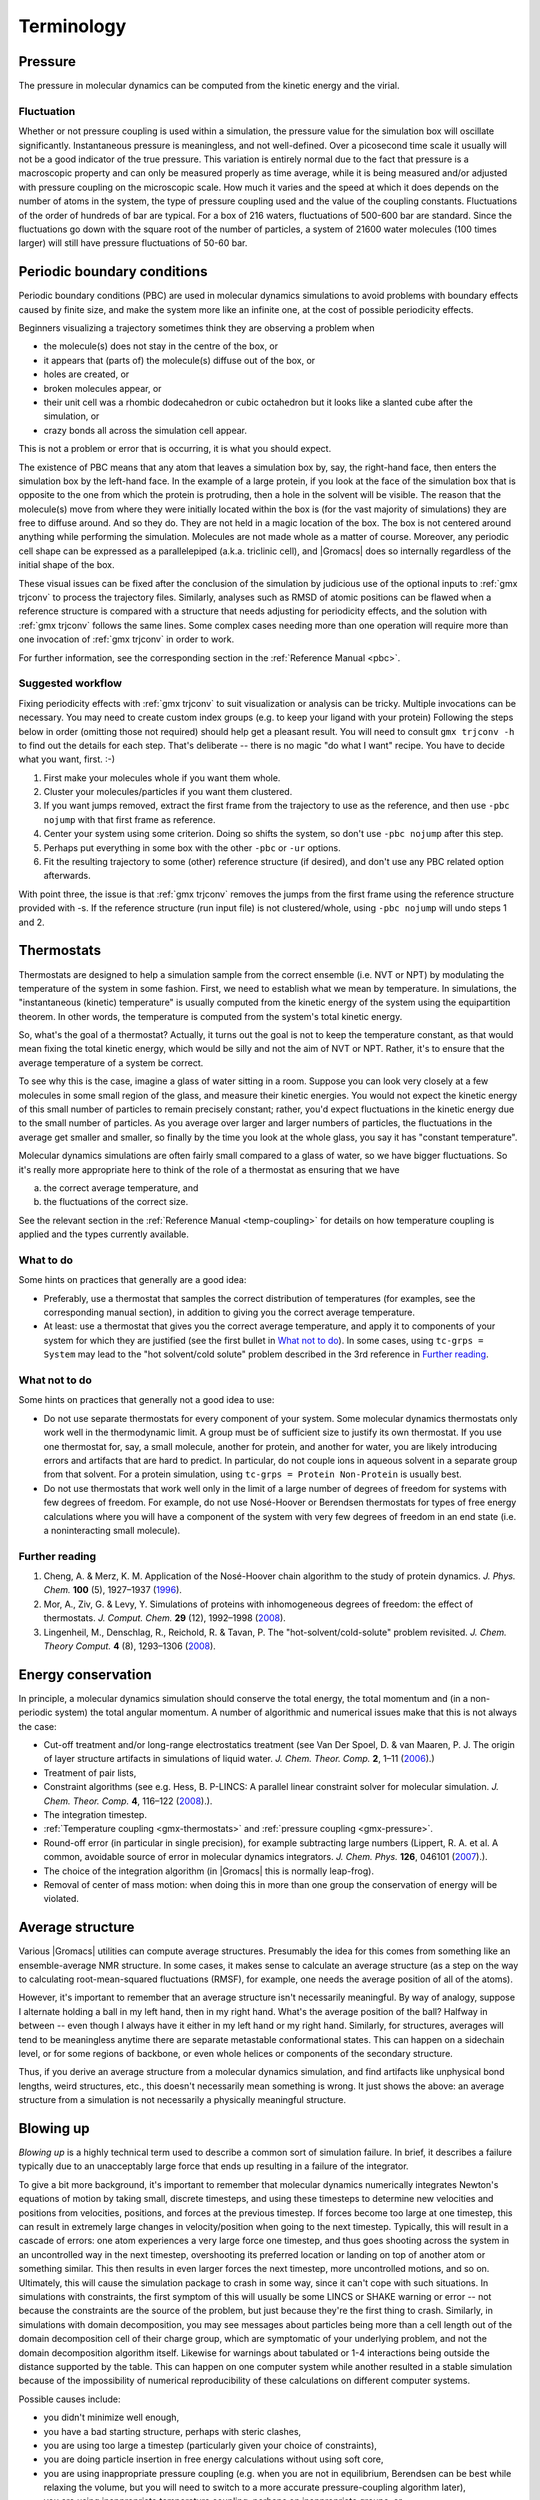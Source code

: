 Terminology
===========

.. _gmx-pressure:

Pressure
--------

The pressure in molecular dynamics can be computed from the kinetic energy and
the virial. 

Fluctuation
^^^^^^^^^^^

Whether or not pressure coupling is used within a simulation, the pressure
value for the simulation box will oscillate significantly. Instantaneous
pressure is meaningless, and not well-defined. Over a picosecond time scale it
usually will not be a good indicator of the true pressure. This variation is
entirely normal due to the fact that pressure is a macroscopic property and can
only be measured properly as time average, while it is being measured and/or
adjusted with pressure coupling on the microscopic scale. How much it varies
and the speed at which it does depends on the number of atoms in the system,
the type of pressure coupling used and the value of the coupling constants.
Fluctuations of the order of hundreds of bar are typical. For a box of 216
waters, fluctuations of 500-600 bar are standard. Since the fluctuations go
down with the square root of the number of particles, a system of 21600 water
molecules (100 times larger) will still have pressure fluctuations of 50-60 bar.

.. _gmx-pbc:

Periodic boundary conditions
----------------------------

Periodic boundary conditions (PBC) are used in molecular dynamics simulations
to avoid problems with boundary effects caused by finite size, and make the
system more like an infinite one, at the cost of possible periodicity effects.

Beginners visualizing a trajectory sometimes think they are observing a problem
when

* the molecule(s) does not stay in the centre of the box, or
* it appears that (parts of) the molecule(s) diffuse out of the box, or
* holes are created, or
* broken molecules appear, or
* their unit cell was a rhombic dodecahedron or cubic octahedron but it looks
  like a slanted cube after the simulation, or
* crazy bonds all across the simulation cell appear.

This is not a problem or error that is occurring, it is what you should expect.

The existence of PBC means that any atom that leaves a simulation box by, say,
the right-hand face, then enters the simulation box by the left-hand face. In
the example of a large protein, if you look at the face of the simulation box
that is opposite to the one from which the protein is protruding, then a hole
in the solvent will be visible. The reason that the molecule(s) move from where
they were initially located within the box is (for the vast majority of
simulations) they are free to diffuse around. And so they do. They are not held
in a magic location of the box. The box is not centered around anything while
performing the simulation. Molecules are not made whole as a matter of course.
Moreover, any periodic cell shape can be expressed as a parallelepiped (a.k.a.
triclinic cell), and |Gromacs| does so internally regardless of the initial
shape of the box.

These visual issues can be fixed after the conclusion of the simulation by
judicious use of the optional inputs to :ref:`gmx trjconv` to process the
trajectory files. Similarly, analyses such as RMSD of atomic positions can be
flawed when a reference structure is compared with a structure that needs
adjusting for periodicity effects, and the solution with :ref:`gmx trjconv`
follows the same lines. Some complex cases needing more than one operation will
require more than one invocation of :ref:`gmx trjconv` in order to work.

For further information, see the corresponding section in the :ref:`Reference Manual <pbc>`.

Suggested workflow
^^^^^^^^^^^^^^^^^^

Fixing periodicity effects with :ref:`gmx trjconv` to suit visualization or
analysis can be tricky. Multiple invocations can be necessary. You may need to
create custom index groups (e.g. to keep your ligand with your protein)
Following the steps below in order (omitting those not required) should help
get a pleasant result. You will need to consult ``gmx trjconv -h`` to find out
the details for each step. That's deliberate -- there is no magic "do what I
want" recipe. You have to decide what you want, first. :-)

#. First make your molecules whole if you want them whole.
#. Cluster your molecules/particles if you want them clustered.
#. If you want jumps removed, extract the first frame from the trajectory to
   use as the reference, and then use ``-pbc nojump`` with that first
   frame as reference.
#. Center your system using some criterion. Doing so shifts the system, so
   don't use ``-pbc nojump`` after this step.
#. Perhaps put everything in some box with the other ``-pbc`` or ``-ur``
   options.
#. Fit the resulting trajectory to some (other) reference structure (if
   desired), and don't use any PBC related option afterwards.

With point three, the issue is that :ref:`gmx trjconv` removes the jumps from
the first frame using the reference structure provided with -s. If the reference
structure (run input file) is not clustered/whole, using ``-pbc nojump``
will undo steps 1 and 2.

.. _gmx-thermostats:

Thermostats
-----------

Thermostats are designed to help a simulation sample from the correct ensemble
(i.e. NVT or NPT) by modulating the temperature of the system in some fashion.
First, we need to establish what we mean by temperature. In simulations, the
"instantaneous (kinetic) temperature" is usually computed from the kinetic
energy of the system using the equipartition theorem. In other words, the
temperature is computed from the system's total kinetic energy.

So, what's the goal of a thermostat? Actually, it turns out the goal is not to
keep the temperature constant, as that would mean fixing the total kinetic
energy, which would be silly and not the aim of NVT or NPT. Rather, it's to
ensure that the average temperature of a system be correct.

To see why this is the case, imagine a glass of water sitting in a room.
Suppose you can look very closely at a few molecules in some small region of
the glass, and measure their kinetic energies. You would not expect the kinetic
energy of this small number of particles to remain precisely constant; rather,
you'd expect fluctuations in the kinetic energy due to the small number of
particles. As you average over larger and larger numbers of particles, the
fluctuations in the average get smaller and smaller, so finally by the time you
look at the whole glass, you say it has "constant temperature".

Molecular dynamics simulations are often fairly small compared to a glass of
water, so we have bigger fluctuations. So it's really more appropriate here to
think of the role of a thermostat as ensuring that we have

(a) the correct average temperature, and
(b) the fluctuations of the correct size.

See the relevant section in the :ref:`Reference Manual <temp-coupling>`
for details on how temperature coupling is applied and
the types currently available.

.. _gmx-thermostats-do:

What to do
^^^^^^^^^^

Some hints on practices that generally are a good idea:

* Preferably, use a thermostat that samples the correct distribution of
  temperatures (for examples, see the corresponding manual section), in addition
  to giving you the correct average temperature.
* At least: use a thermostat that gives you the correct average temperature,
  and apply it to components of your system for which they are justified (see
  the first bullet in `What not to do`_). In some cases, using
  ``tc-grps = System`` may lead to the "hot solvent/cold solute" problem
  described in the 3rd reference in `Further reading`_.

.. _gmx-thermostats-dont:

What not to do
^^^^^^^^^^^^^^

Some hints on practices that generally not a good idea to use:

* Do not use separate thermostats for every component of your system. Some
  molecular dynamics thermostats only work well in the thermodynamic limit. A
  group must be of sufficient size to justify its own thermostat. If you use one
  thermostat for, say, a small molecule, another for protein, and another for
  water, you are likely introducing errors and artifacts that are hard to
  predict. In particular, do not couple ions in aqueous solvent in a separate
  group from that solvent. For a protein simulation, using ``tc-grps = Protein
  Non-Protein`` is usually best.
* Do not use thermostats that work well only in the limit of a large number of
  degrees of freedom for systems with few degrees of freedom. For example, do
  not use Nosé-Hoover or Berendsen thermostats for types of free energy
  calculations where you will have a component of the system with very few
  degrees of freedom in an end state (i.e. a noninteracting small molecule).

Further reading
^^^^^^^^^^^^^^^

#. Cheng, A. & Merz, K. M. Application of the Nosé-Hoover chain algorithm to
   the study of protein dynamics. *J. Phys. Chem.* **100** (5), 1927–1937
   (`1996 <http://pubs.acs.org/doi/abs/10.1021/jp951968y>`_).
#. Mor, A., Ziv, G. & Levy, Y. Simulations of proteins with inhomogeneous
   degrees of freedom: the effect of thermostats. *J. Comput. Chem.* **29**
   (12), 1992–1998 (`2008 <http://dx.doi.org/10.1002/jcc.20951>`_).
#. Lingenheil, M., Denschlag, R., Reichold, R. & Tavan, P. The
   "hot-solvent/cold-solute" problem revisited. *J. Chem. Theory Comput.* **4**
   (8), 1293–1306 (`2008 <http://pubs.acs.org/doi/abs/10.1021/ct8000365>`__).

Energy conservation
-------------------

In principle, a molecular dynamics simulation should conserve the total energy,
the total momentum and (in a non-periodic system) the total angular momentum. A
number of algorithmic and numerical issues make that this is not always the
case:

* Cut-off treatment and/or long-range electrostatics treatment (see Van Der
  Spoel, D. & van Maaren, P. J. The origin of layer structure artifacts in
  simulations of liquid water. *J. Chem. Theor. Comp.* **2**, 1–11
  (`2006 <https://doi.org/10.1021/ct0502256>`_).)
* Treatment of pair lists,
* Constraint algorithms (see e.g. Hess, B. P-LINCS: A parallel linear constraint
  solver for molecular simulation. *J. Chem. Theor. Comp.* **4**, 116–122
  (`2008 <https://doi.org/10.1021/ct700200b>`__).).
* The integration timestep.
* :ref:`Temperature coupling <gmx-thermostats>` and :ref:`pressure coupling <gmx-pressure>`.
* Round-off error (in particular in single precision), for example subtracting
  large numbers (Lippert, R. A. et al. A common, avoidable source of error in
  molecular dynamics integrators. *J. Chem. Phys.* **126**, 046101 (`2007 <http://dx.doi.org/10.1063/1.2431176>`_).).
* The choice of the integration algorithm (in |Gromacs| this is normally
  leap-frog).
* Removal of center of mass motion: when doing this in more than one group the
  conservation of energy will be violated.

Average structure
-----------------

Various |Gromacs| utilities can compute average structures. Presumably the idea
for this comes from something like an ensemble-average NMR structure. In some
cases, it makes sense to calculate an average structure (as a step on the way
to calculating root-mean-squared fluctuations (RMSF), for example, one needs
the average position of all of the atoms).

However, it's important to remember that an average structure isn't necessarily
meaningful. By way of analogy, suppose I alternate holding a ball in my left
hand, then in my right hand. What's the average position of the ball? Halfway
in between -- even though I always have it either in my left hand or my right
hand. Similarly, for structures, averages will tend to be meaningless anytime
there are separate metastable conformational states. This can happen on a
sidechain level, or for some regions of backbone, or even whole helices or
components of the secondary structure.

Thus, if you derive an average structure from a molecular dynamics simulation,
and find artifacts like unphysical bond lengths, weird structures, etc., this
doesn't necessarily mean something is wrong. It just shows the above: an
average structure from a simulation is not necessarily a physically meaningful
structure.

.. _blowing-up:

Blowing up
----------

*Blowing up* is a highly technical term used to describe a common sort of
simulation failure. In brief, it describes a failure typically due to an
unacceptably large force that ends up resulting in a failure of the integrator.

To give a bit more background, it's important to remember that molecular
dynamics numerically integrates Newton's equations of motion by taking small,
discrete timesteps, and using these timesteps to determine new velocities and
positions from velocities, positions, and forces at the previous timestep. If
forces become too large at one timestep, this can result in extremely large
changes in velocity/position when going to the next timestep. Typically, this
will result in a cascade of errors: one atom experiences a very large force one
timestep, and thus goes shooting across the system in an uncontrolled way in
the next timestep, overshooting its preferred location or landing on top of
another atom or something similar. This then results in even larger forces the
next timestep, more uncontrolled motions, and so on. Ultimately, this will
cause the simulation package to crash in some way, since it can't cope with
such situations. In simulations with constraints, the first symptom of this
will usually be some LINCS or SHAKE warning or error -- not because the
constraints are the source of the problem, but just because they're the first
thing to crash. Similarly, in simulations with domain decomposition, you may
see messages about particles being more than a cell length out of the domain
decomposition cell of their charge group, which are symptomatic of your
underlying problem, and not the domain decomposition algorithm itself. Likewise
for warnings about tabulated or 1-4 interactions being outside the distance
supported by the table. This can happen on one computer system while another
resulted in a stable simulation because of the impossibility of numerical
reproducibility of these calculations on different computer systems.

Possible causes include:

* you didn't minimize well enough,
* you have a bad starting structure, perhaps with steric clashes,
* you are using too large a timestep (particularly given your choice of
  constraints),
* you are doing particle insertion in free energy calculations without using
  soft core,
* you are using inappropriate pressure coupling (e.g. when you are not in
  equilibrium, Berendsen can be best while relaxing the volume, but you will
  need to switch to a more accurate pressure-coupling algorithm later),
* you are using inappropriate temperature coupling, perhaps on inappropriate
  groups, or
* your position restraints are to coordinates too different from those present
  in the system, or
* you have a single water molecule somewhere within the system that is
  isolated from the other water molecules, or
* you are experiencing a bug in :ref:`gmx mdrun`.

Because blowing up is due, typically, to forces that are too large for a
particular timestep size, there are a couple of basic solutions:

* make sure the forces don't get that large, or
* use a smaller timestep.

Better system preparation is a way to make sure that forces don't get large, if
the problems are occurring near the beginning of a simulation.

.. _system-diagnosis:

Diagnosing an unstable system
-----------------------------

Troubleshooting a system that is blowing up can be challenging, especially for
an inexperienced user. Here are a few general tips that one may find useful
when addressing such a scenario:

#. If the crash is happening relatively early (within a few steps), set
   ``nstxout`` (or ``nstxout-compressed``) to 1, capturing all possible frames.
   Watch the resulting trajectory to see which atoms/residues/molecules become
   unstable first.
#. Simplify the problem to try to establish a cause:

   * If you have a new box of solvent, try minimizing and simulating a single
     molecule to see if the instability is due to some inherent problem with
     the molecule's topology or if instead there are clashes in your starting
     configuration.
   * If you have a protein-ligand system, try simulating the protein alone in
     the desired solvent. If it is stable, simulate the ligand in vacuo to see
     if its topology gives stable configurations, energies, etc.
   * Remove the use of fancy algorithms, particularly if you haven't
     equilibrated thoroughly first

#. Monitor various components of the system's energy using :ref:`gmx energy`.
   If an intramolecular term is spiking, that may indicate improper bonded
   parameters, for example.
#. Make sure you haven't been ignoring error messages (missing atoms when
   running :ref:`gmx pdb2gmx`, mismatching names when running :ref:`gmx grompp`,
   etc.) or using work-arounds (like using ``gmx grompp -maxwarn`` when you
   shouldn't be) to make sure your topology is intact and being interpreted
   correctly.
#. Make sure you are using appropriate settings in your :ref:`mdp` file for the
   force field you have chosen and the type of system you have. Particularly
   important settings are treatment of cutoffs, proper neighbor searching
   interval (``nstlist``), and temperature coupling. Improper settings can lead
   to a breakdown in the model physics, even if the starting configuration of
   the system is reasonable.

When using no explict solvent, starting your equilibration with a smaller time
step than your production run can help energy equipartition more stably.

There are several common situations in which instability frequently arises,
usually in the introduction of new species (ligands or other molecules) into
the system. To determine the source of the problem, simplify the system (e.g.
the case of a protein-ligand complex) in the following way.

#. Does the protein (in water) minimize adequately by itself? This is a test of
   the integrity of the coordinates and system preparation. If this fails,
   something probably went wrong when running :ref:`gmx pdb2gmx` (see below), or
   maybe :ref:`gmx genion` placed an ion very close to the protein (it is
   random, after all).
#. Does the ligand minimize in vacuo? This is a test of the topology. If it
   does not, check your parameterization of the ligand and any implementation of
   new parameters in force field files.
#. (If previous item is successful) Does the ligand minimize in water, and/or
   does a short simulation of the ligand in water succeed?

Other sources of possible problems are in the biomolecule topology itself.

#. Did you use ``-missing`` when running :ref:`gmx pdb2gmx`? If so, don't.
   Reconstruct missing coordinates rather than ignoring them.
#. Did you override long/short bond warnings by changing the lengths? If so,
   don't. You probably have missing atoms or some terrible input geometry.

.. _gmx-md:

Molecular dynamics
------------------

Molecular dynamics (MD) is computer simulation with atoms and/or molecules
interacting using some basic laws of physics.
The |Gromacs| :ref:`Reference Manual <md>` provides a good general introduction to this area,
as well as specific material for use with |Gromacs|. The first few chapters are mandatory reading
for anybody wishing to use |Gromacs| and not waste time.

* Introduction to molecular modeling (`slides`_, `video`_)] - theoretical framework, modeling levels,
  limitations and possibilities, systems and methods (Erik Lindahl).

Books
^^^^^

There are several text books around.

Good introductory books are:

* \A. Leach (2001) Molecular Modeling: Principles and Applications.
* \T. Schlick (2002) Molecular Modeling and Simulation

With programming background:

* \D. Rapaport (1996) The Art of Molecular Dynamics Simulation
* \D. Frenkel, B. Smith (2001) Understanding Molecular Simulation

More from the physicist's view:

* \M. Allen, D. Tildesley (1989) Computer simulation of liquids
* \H.J.C. Berendsen (2007) Simulating the Physical World: Hierarchical Modeling from Quantum Mechanics to Fluid Dynamics

Types / Ensembles
^^^^^^^^^^^^^^^^^
* NVE - number of particles (N), system volume (V) and energy (E) are constant / conserved.
* NVT - number of particles (N), system volume (V) and temperature (T) are
  constant / conserved. (See :ref:`thermostats <gmx-thermostats>` for more on *constant* temperature).
* NPT - number of particles (N), system pressure (P) and temperature (T) are constant / conserved.
  (See :ref:`pressure coupling <gmx-pressure>` for more on *constant* pressure).

.. _slides: https://extras.csc.fi/chem/courses/gmx2007/Erik_Talks/preworkshop_tutorial_introduction.pdf
.. _video:  https://video.csc.fi/playlist/dedicated/0_7z3nas0q/0_tccn9xof

.. _gmx-force-field:

Force field
-----------

Force fields are sets of potential functions and parametrized interactions that can be used to study
physical systems. A general introduction to their history, function and use is beyond the scope of this
guide, and the user is asked to consult either the relevant literature or 
try to start at the relevant `Wikipedia page`_.

.. _Wikipedia page: https://en.wikipedia.org/wiki/Force_field_(chemistry)
